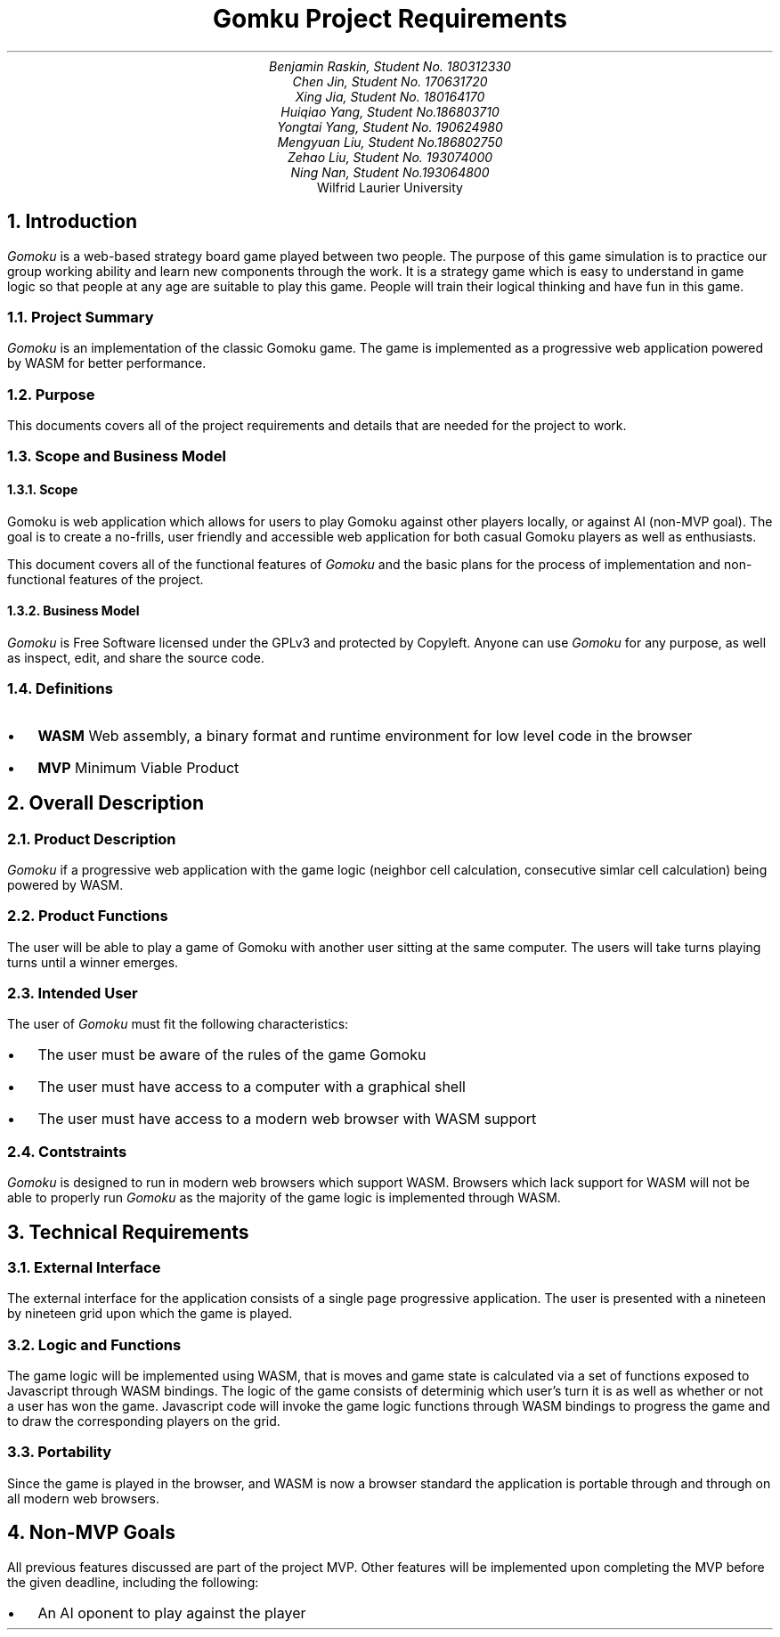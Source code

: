 .nr HM 0.5i
.nr FM 0.5i
.EH
.OH
.ND
.TL
Gomku Project Requirements
.AU
.\" Add your names here
Benjamin Raskin, Student No. 180312330
Chen Jin, Student No. 170631720
Xing Jia, Student No. 180164170
Huiqiao Yang, Student No.186803710
Yongtai Yang, Student No. 190624980
Mengyuan Liu, Student No.186802750
Zehao Liu, Student No. 193074000
Ning Nan, Student No.193064800
.AI
Wilfrid Laurier University
.NH 1
Introduction
.LP
.I Gomoku
is a web-based strategy board game played between two people. The purpose of this game simulation is to practice our group working ability and learn new components through the work. It is a strategy game which is easy to understand in game logic so that people at any age are suitable to play this game. People will train their logical thinking and have fun in this game.
.NH 2
Project Summary
.LP
.I Gomoku
is an implementation of the classic Gomoku game. The game is implemented as a progressive web application powered by WASM for better performance.
.NH 2
Purpose
.LP
This documents covers all of the project requirements and details that are needed for the project to work.
.NH 2
Scope and Business Model
.NH 3
Scope
.LP
Gomoku is web application which allows for users to play Gomoku against other players locally, or against AI (non-MVP goal). The goal is to create a no-frills, user friendly and accessible web application for both casual Gomoku players as well as enthusiasts. 
.LP
This document covers all of the functional features of
.I Gomoku
and the basic plans for the process of implementation and non-functional features of the project.
.NH 3
Business Model
.LP
.I Gomoku
is Free Software licensed under the GPLv3 and protected by Copyleft. Anyone can use
.I Gomoku
for any purpose, as well as inspect, edit, and share the source code.
.NH 2
Definitions
.IP \(bu 0.2i
.B WASM
Web assembly, a binary format and runtime environment for low level code in the browser
.IP \(bu 0.2i
.B MVP
Minimum Viable Product
.NH 1
Overall Description
.NH 2
Product Description
.LP
.I Gomoku
if a progressive web application with the game logic (neighbor cell calculation, consecutive simlar cell calculation) being powered by WASM.
.NH 2
Product Functions
.LP
The user will be able to play a game of Gomoku with another user sitting at the same computer. The users will take turns playing turns until a winner emerges.
.\" Sample GUI is in progress, will add in later
.NH 2
Intended User
.LP
The user of
.I Gomoku
must fit the following characteristics:
.IP \(bu 0.2i
The user must be aware of the rules of the game Gomoku
.IP \(bu 0.2i
The user must have access to a computer with a graphical shell
.IP \(bu 0.2i
The user must have access to a modern web browser with WASM support
.NH 2
Contstraints
.LP
.I Gomoku
is designed to run in modern web browsers which support WASM. Browsers which lack support for WASM will not be able to properly run
.I Gomoku
as the majority of the game logic is implemented through WASM.
.\" Document is still WIP
.NH 1
Technical Requirements
.NH 2
External Interface
.LP
The external interface for the application consists of a single page progressive application. The user is presented with a nineteen by nineteen grid upon which the game is played.
.NH 2
Logic and Functions
.LP
The game logic will be implemented using WASM, that is moves and game state is calculated via a set of functions exposed to Javascript through WASM bindings. The logic of the game consists of determinig which user's turn it is as well as whether or not a user has won the game. Javascript code will invoke the game logic functions through WASM bindings to progress the game and to draw the corresponding players on the grid.
.NH 2
Portability
.LP
Since the game is played in the browser, and WASM is now a browser standard the application is portable through and through on all modern web browsers.
.NH 1
Non-MVP Goals
.LP
All previous features discussed are part of the project MVP. Other features will be implemented upon completing the MVP before the given deadline, including the following:
.IP \(bu 0.2i
An AI oponent to play against the player
